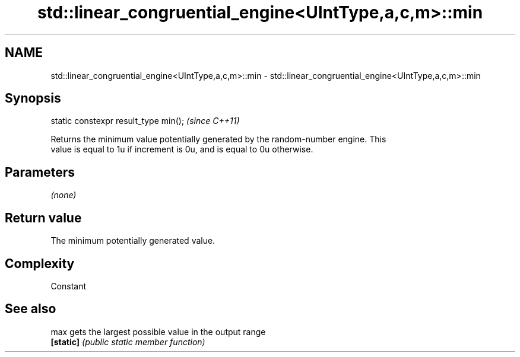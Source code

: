 .TH std::linear_congruential_engine<UIntType,a,c,m>::min 3 "2019.08.27" "http://cppreference.com" "C++ Standard Libary"
.SH NAME
std::linear_congruential_engine<UIntType,a,c,m>::min \- std::linear_congruential_engine<UIntType,a,c,m>::min

.SH Synopsis
   static constexpr result_type min();  \fI(since C++11)\fP

   Returns the minimum value potentially generated by the random-number engine. This
   value is equal to 1u if increment is 0u, and is equal to 0u otherwise.

.SH Parameters

   \fI(none)\fP

.SH Return value

   The minimum potentially generated value.

.SH Complexity

   Constant

.SH See also

   max      gets the largest possible value in the output range
   \fB[static]\fP \fI(public static member function)\fP
